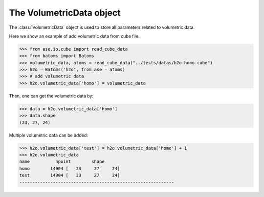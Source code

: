 .. module:: batoms.volumetric_data.VolumetricData

=============================
The VolumetricData object
=============================

The :class:`VolumetricData` object is used to store all parameters related to volumetric data.


Here we show an example of add volumetric data from cube file.

>>> from ase.io.cube import read_cube_data
>>> from batoms import Batoms
>>> volumetric_data, atoms = read_cube_data("../tests/datas/h2o-homo.cube")
>>> h2o = Batoms('h2o', from_ase = atoms)
>>> # add volumetric data
>>> h2o.volumetric_data['homo'] = volumetric_data


Then, one can get the volumetric data by:

>>> data = h2o.volumetric_data['homo']
>>> data.shape
(23, 27, 24)

Multiple volumetric data can be added:

>>> h2o.volumetric_data['test'] = h2o.volumetric_data['homo'] + 1
>>> h2o.volumetric_data
name          npoint        shape  
homo        14904 [   23     27     24] 
test        14904 [   23     27     24] 
------------------------------------------------------------


